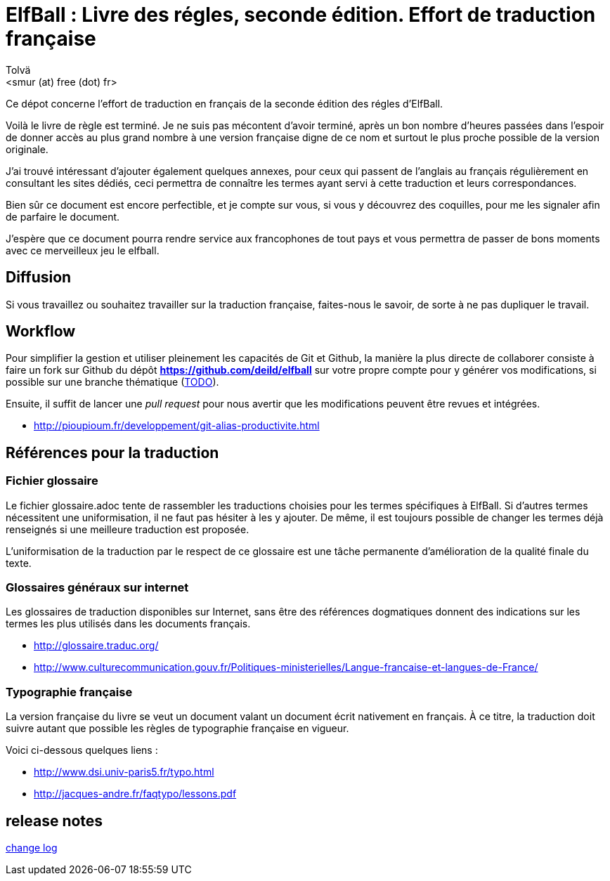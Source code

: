 :authors: Tolvä
:doctitle: ElfBall : Livre des régles, seconde édition. Effort de traduction française
:email: <smur (at) free (dot) fr>
:uri-github-repo: https://github.com/deild/elfball
:icons: font
:source-highlighter: coderay
ifdef::backend-pdf[:notitle:]
ifdef::backend-pdf[]
:pdf-page-size: A4
[discrete]
= {doctitle}
endif::[]

Ce dépot concerne l'effort de traduction en français de la seconde édition des régles d'ElfBall.

Voilà le livre de règle est terminé. Je ne suis pas mécontent d'avoir terminé, après un bon nombre d'heures passées dans l'espoir de donner accès au plus grand nombre à une version française digne de ce nom et surtout le plus proche possible de la version originale.

J'ai trouvé intéressant d'ajouter également quelques annexes, pour ceux qui passent de l'anglais au français régulièrement en consultant les sites dédiés, ceci permettra de connaître les termes ayant servi à cette traduction et leurs correspondances.

Bien sûr ce document est encore perfectible, et je compte sur vous, si vous y découvrez des coquilles, pour me les signaler afin de parfaire le document.

J'espère que ce document pourra rendre service aux francophones de tout pays et vous permettra de passer de bons moments avec ce merveilleux jeu le elfball.

== Diffusion

Si vous travaillez ou souhaitez travailler sur la traduction française, faites-nous le savoir, de sorte à ne pas dupliquer le travail.

== Workflow

Pour simplifier la gestion et utiliser pleinement les capacités de Git et Github, la manière la plus directe de collaborer consiste à faire un fork sur Github du dépôt *{uri-github-repo}* sur votre propre compte pour y générer vos modifications, si possible sur une branche thématique (link:TODO.adoc[TODO]).

Ensuite, il suffit de lancer une _pull request_ pour nous avertir que les modifications peuvent être revues et intégrées.

** http://pioupioum.fr/developpement/git-alias-productivite.html

== Références pour la traduction

=== Fichier glossaire

Le fichier glossaire.adoc tente de rassembler les traductions choisies pour les termes spécifiques à ElfBall.
Si d'autres termes nécessitent une uniformisation, il ne faut pas hésiter à les y ajouter.
De même, il est toujours possible de changer les termes déjà renseignés si une meilleure traduction est proposée.

L'uniformisation de la traduction par le respect de ce glossaire est une tâche permanente d'amélioration de la qualité finale du texte.

=== Glossaires généraux sur internet

Les glossaires de traduction disponibles sur Internet, sans être des références dogmatiques donnent des indications sur les termes les plus utilisés dans les documents français.

** http://glossaire.traduc.org/
** http://www.culturecommunication.gouv.fr/Politiques-ministerielles/Langue-francaise-et-langues-de-France/

=== Typographie française

La version française du livre se veut un document valant un document écrit nativement en français. À ce titre, la traduction doit suivre autant que possible les règles de typographie française en vigueur.

Voici ci-dessous quelques liens :

** http://www.dsi.univ-paris5.fr/typo.html
** http://jacques-andre.fr/faqtypo/lessons.pdf

== release notes

link:RELEASE-NOTES.adoc[change log]
